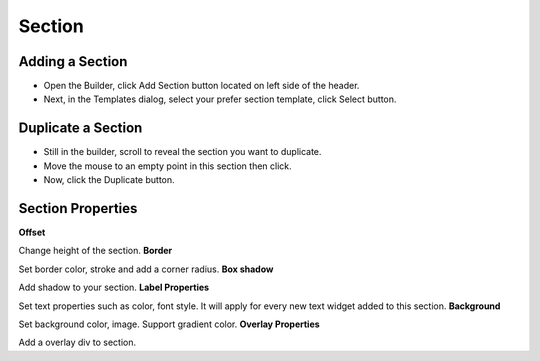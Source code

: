 Section
==============


==============
Adding a Section
==============

- Open the Builder, click Add Section button located on left side of the header.

- Next, in the Templates dialog, select your prefer section template, click Select button.

.. image:: https://landingmall.stsengine.com/wp-content/uploads/sites/5/2019/03/section1.jpg



==============
Duplicate a Section
==============


- Still in the builder, scroll to reveal the section you want to duplicate.
- Move the mouse to an empty point in this section then click.
- Now, click the Duplicate button.

.. image:: https://landingmall.stsengine.com/wp-content/uploads/sites/5/2019/03/clonesection.jpg


==============
Section Properties
==============
**Offset**

Change height of the section.
**Border**

Set border color, stroke and add a corner radius.
**Box shadow**

Add shadow to your section.
**Label Properties**

Set text properties such as color, font style. It will apply for every new text widget added to this section.
**Background**

Set background color, image. Support gradient color.
**Overlay Properties**

Add a overlay div to section.